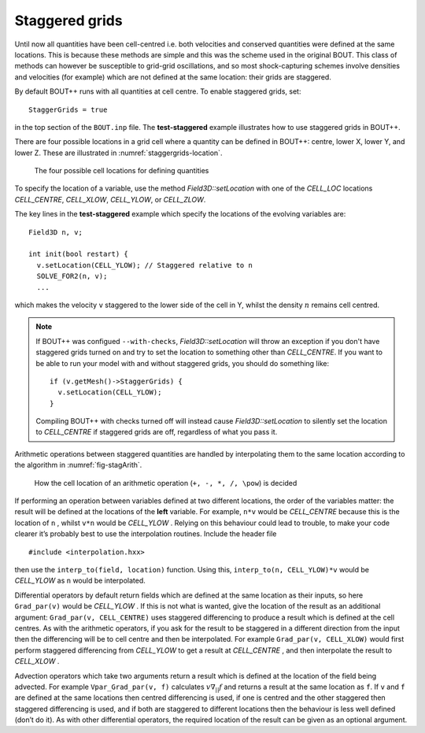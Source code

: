 .. _sec-staggergrids:

Staggered grids
===============

Until now all quantities have been cell-centred i.e. both velocities and
conserved quantities were defined at the same locations. This is because
these methods are simple and this was the scheme used in the original
BOUT. This class of methods can however be susceptible to grid-grid
oscillations, and so most shock-capturing schemes involve densities and
velocities (for example) which are not defined at the same location:
their grids are staggered.

By default BOUT++ runs with all quantities at cell centre. To enable
staggered grids, set::

    StaggerGrids = true

in the top section of the ``BOUT.inp`` file. The **test-staggered**
example illustrates how to use staggered grids in BOUT++.

There are four possible locations in a grid cell where a quantity can be
defined in BOUT++: centre, lower X, lower Y, and lower Z. These are
illustrated in :numref:`staggergrids-location`.

.. _staggergrids-location:
.. figure:: ../figs/stagLocations.*
   :alt: Staggered grid cell locations

   The four possible cell locations for defining quantities

To specify the location of a variable, use the method
`Field3D::setLocation` with one of the `CELL_LOC` locations
`CELL_CENTRE`, `CELL_XLOW`, `CELL_YLOW`, or `CELL_ZLOW`.

The key lines in the **test-staggered** example which specify the
locations of the evolving variables are::

    Field3D n, v;

    int init(bool restart) {
      v.setLocation(CELL_YLOW); // Staggered relative to n
      SOLVE_FOR2(n, v);
      ...

which makes the velocity ``v`` staggered to the lower side of the cell
in Y, whilst the density :math:`n` remains cell centred.

.. note:: If BOUT++ was configued ``--with-checks``,
          `Field3D::setLocation` will throw an exception if you don't
          have staggered grids turned on and try to set the location
          to something other than `CELL_CENTRE`. If you want to be
          able to run your model with and without staggered grids, you
          should do something like::

            if (v.getMesh()->StaggerGrids) {
              v.setLocation(CELL_YLOW);
            }

          Compiling BOUT++ with checks turned off will instead cause
          `Field3D::setLocation` to silently set the location to
          `CELL_CENTRE` if staggered grids are off, regardless of what
          you pass it.


Arithmetic operations between staggered quantities are handled by
interpolating them to the same location according to the algorithm in
:numref:`fig-stagArith`.

.. _fig-stagArith:
.. figure:: ../figs/stagArith.*
   :alt: How the cell location of an arithmetic operation is decided

   How the cell location of an arithmetic operation (``+, -, *, /,
   \pow``) is decided


If performing an operation between variables defined at two different
locations, the order of the variables matter: the result will be
defined at the locations of the **left** variable. For example,
``n*v`` would be `CELL_CENTRE` because this is the location of ``n`` ,
whilst ``v*n`` would be `CELL_YLOW` . Relying on this behaviour could
lead to trouble, to make your code clearer it’s probably best to use
the interpolation routines. Include the header file

::

    #include <interpolation.hxx>

then use the ``interp_to(field, location)`` function. Using this,
``interp_to(n, CELL_YLOW)*v`` would be `CELL_YLOW` as ``n`` would be
interpolated.

Differential operators by default return fields which are defined at
the same location as their inputs, so here ``Grad_par(v)`` would be
`CELL_YLOW` . If this is not what is wanted, give the location of the
result as an additional argument: ``Grad_par(v, CELL_CENTRE)`` uses
staggered differencing to produce a result which is defined at the
cell centres. As with the arithmetic operators, if you ask for the
result to be staggered in a different direction from the input then
the differencing will be to cell centre and then be interpolated. For
example ``Grad_par(v, CELL_XLOW)`` would first perform staggered
differencing from `CELL_YLOW` to get a result at `CELL_CENTRE` , and
then interpolate the result to `CELL_XLOW` .

Advection operators which take two arguments return a result which is
defined at the location of the field being advected. For example
``Vpar_Grad_par(v, f)`` calculates :math:`v \nabla_{||} f` and returns a
result at the same location as ``f``. If ``v`` and ``f`` are defined at
the same locations then centred differencing is used, if one is centred
and the other staggered then staggered differencing is used, and if both
are staggered to different locations then the behaviour is less well
defined (don’t do it). As with other differential operators, the
required location of the result can be given as an optional argument.
